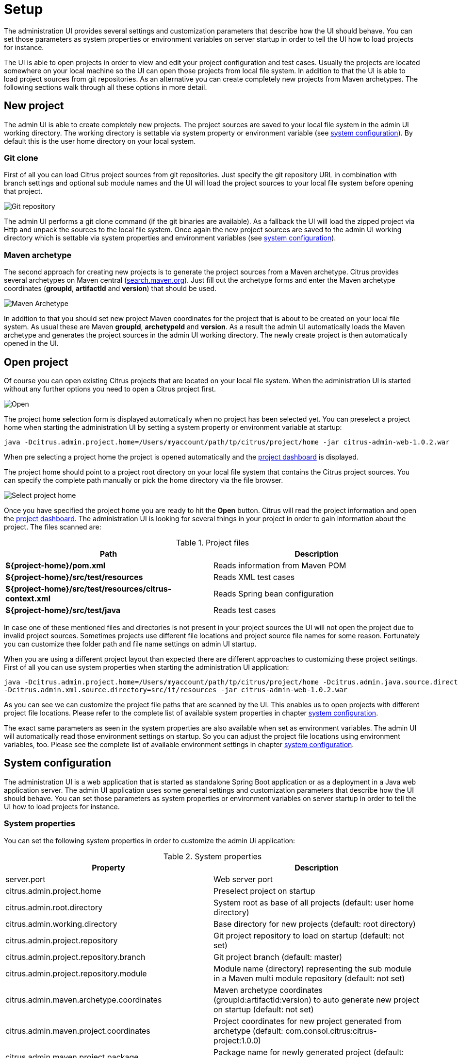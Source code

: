 [[setup]]
= Setup

The administration UI provides several settings and customization parameters that describe how the UI should behave. You can set those parameters as
system properties or environment variables on server startup in order to tell the UI how to load projects for instance.

The UI is able to open projects in order to view and edit your project configuration and test cases. Usually the projects are located somewhere on your local machine so
the UI can open those projects from local file system. In addition to that the UI is able to load project sources from git repositories. As an alternative
you can create completely new projects from Maven archetypes. The following sections walk through all these options in more detail.

[[setup-new]]
== New project

The admin UI is able to create completely new projects. The project sources are saved to your local file system in the admin UI working directory. The working directory
is settable via system property or environment variable (see link:#setup-configuration[system configuration]). By default this is the user home directory on your local system.

[[setup-git-repository]]
=== Git clone

First of all you can load Citrus project sources from git repositories. Just specify the git repository URL in combination with branch settings and optional sub module names
and the UI will load the project sources to your local file system before opening that project.

image:screenshots/project-new-git.png[Git repository]

The admin UI performs a git clone command (if the git binaries are available). As a fallback the UI will load the zipped project via Http and unpack the sources to the
local file system. Once again the new project sources are saved to the admin UI working directory which is settable via system properties and environment variables (see link:#setup-configuration[system configuration]).

[[setup-maven-archetype]]
=== Maven archetype

The second approach for creating new projects is to generate the project sources from a Maven archetype. Citrus provides several archetypes on Maven central (link:https://search.maven.org/#search%7Cga%7C1%7Cg%3A%22com.consol.citrus.mvn%22[search.maven.org]). Just
fill out the archetype forms and enter the Maven archetype coordinates (*groupId*, *artifactId* and *version*) that should be used.

image:screenshots/project-new-archetype.png[Maven Archetype]

In addition to that you should set new project Maven coordinates for the project that is about to be created on your local file system. As usual these are Maven *groupId*, *archetypeId* and *version*. As a result the admin UI automatically loads
the Maven archetype and generates the project sources in the admin UI working directory. The newly create project is then automatically opened in the UI.

[[setup-open]]
== Open project

Of course you can open existing Citrus projects that are located on your local file system. When the administration UI is started without any further options you need to open a Citrus project first.

image:screenshots/project-open.png[Open]

The project home selection form is displayed automatically when no project has been selected yet. You can preselect a project home when starting the administration UI
by setting a system property or environment variable at startup:

[source,bash]
----
java -Dcitrus.admin.project.home=/Users/myaccount/path/tp/citrus/project/home -jar citrus-admin-web-1.0.2.war
----

When pre selecting a project home the project is opened automatically and the link:#project-dashboard[project dashboard] is displayed.

The project home should point to a project root directory on your local file system that contains the Citrus project sources. You can specify the complete path manually or pick the home directory via the file browser.

image:screenshots/project-home.png[Select project home]

Once you have specified the project home you are ready to hit the *Open* button. Citrus will read the project information and open the link:#project-dashboard[project dashboard]. The administration UI is looking
for several things in your project in order to gain information about the project. The files scanned are:

.Project files
|===
|Path |Description

| *${project-home}/pom.xml*
| Reads information from Maven POM

| *${project-home}/src/test/resources*
| Reads XML test cases

| *${project-home}/src/test/resources/citrus-context.xml*
| Reads Spring bean configuration

| *${project-home}/src/test/java*
| Reads test cases
|===

In case one of these mentioned files and directories is not present in your project sources the UI will not open the project due to invalid project sources. Sometimes projects use different file locations and project source file names for some reason.
Fortunately you can customize thee folder path and file name settings on admin UI startup.

When you are using a different project layout than expected there are different approaches to customizing these project settings. First of all you can use system properties when starting the administration UI application:

[source,bash]
----
java -Dcitrus.admin.project.home=/Users/myaccount/path/tp/citrus/project/home -Dcitrus.admin.java.source.directory=src/it/java
-Dcitrus.admin.xml.source.directory=src/it/resources -jar citrus-admin-web-1.0.2.war
----

As you can see we can customize the project file paths that are scanned by the UI. This enables us to open projects with different project file locations. Please refer to the complete list of available system properties
in chapter link:#setup-configuration[system configuration].

The exact same parameters as seen in the system properties are also available when set as environment variables. The admin UI will automatically read those environment settings on startup.
So you can adjust the project file locations using environment variables, too. Please see the complete list of available environment settings in chapter link:#setup-configuration[system configuration].

[[setup-configuration]]
== System configuration

The administration UI is a web application that is started as standalone Spring Boot application or as a deployment in a Java web application server. The admin UI application uses some general settings and customization parameters that describe how the UI should behave.
You can set those parameters as system properties or environment variables on server startup in order to tell the UI how to load projects for instance.

[[setup-system-properties]]
=== System properties

You can set the following system properties in order to customize the admin Ui application:

.System properties
|===
|Property |Description

| server.port
| Web server port

| citrus.admin.project.home
| Preselect project on startup

| citrus.admin.root.directory
| System root as base of all projects (default: user home directory)

| citrus.admin.working.directory
| Base directory for new projects (default: root directory)

| citrus.admin.project.repository
| Git project repository to load on startup (default: not set)

| citrus.admin.project.repository.branch
| Git project branch (default: master)

| citrus.admin.project.repository.module
| Module name (directory) representing the sub module in a Maven multi module repository (default: not set)

| citrus.admin.maven.archetype.coordinates
| Maven archetype coordinates (groupId:artifactId:version) to auto generate new project on startup (default: not set)

| citrus.admin.maven.project.coordinates
| Project coordinates for new project generated from archetype (default: com.consol.citrus:citrus-project:1.0.0)

| citrus.admin.maven.project.package
| Package name for newly generated project (default: com.consol.citrus)

| citrus.admin.java.source.directory
| Java sources directory (default: *src/test/java*)

| citrus.admin.xml.source.directory
| XML test sources directory (default: *src/test/resources*)

| citrus.admin.spring.application.context
| Path to Spring application context file (default: *src/test/resources/citrus-context.xml*)

| citrus.admin.spring.java.config
| Java class holding Spring bean configurations (default: *com.consol.citrus.CitrusEndpointConfig*)

| citrus.admin.test.base.package
| Base package where to add new tests (default: *com.consol.citrus*)

| maven.home.directory
| Path to Maven home that should be used in admin UI (when not set environment variable MAVEN_HOME or M2_HOME is used as default)
|===

These properties are specified in the CLI command when starting the application. For instance

[source,bash]
----
java -Dcitrus.admin.project.home=/Users/myaccount/path/tp/citrus/project/home -jar citrus-admin-web-1.0.2.war
----

You can also use Spring boot properties, e.g. a custom server port:

[source,bash]
----
java -Dserver.port=8181 -jar citrus-admin-web-1.0.2.war
----

The system properties are automatically identified in the admin UI web application during startup.

[[setup-environment-variables]]
=== Environment variables

The exact same properties that we have seen in the previous system properties section are also available when set as environment variables:

.Environment variables
|===
|Environment variable |Description

| CITRUS_ADMIN_PROJECT_HOME
| Preselect project on startup

| CITRUS_ADMIN_ROOT_DIRECTORY
| System root as base of all projects (default: user home directory)

| CITRUS_ADMIN_WORKING_DIRECTORY
| Base directory for new projects (default: root directory)

| CITRUS_ADMIN_PROJECT_REPOSITORY
| Git project repository to load on startup (default: not set)

| CITRUS_ADMIN_PROJECT_REPOSITORY_BRANCH
| Git project branch (default: master)

| CITRUS_ADMIN_PROJECT_REPOSITORY_MODULE
| Module name (directory) representing the sub module in a Maven multi module repository (default: not set)

| CITRUS_ADMIN_MAVEN_ARCHETYPE_COORDINATES
| Maven archetype coordinates (groupId:artifactId:version) to auto generate new project on startup (default: not set)

| CITRUS_ADMIN_MAVEN_PROJECT_COORDINATES
| Project coordinates for new project generated from archetype (default: com.consol.citrus:citrus-project:1.0.0)

| CITRUS_ADMIN_MAVEN_PROJECT_PACKAGE
| Package name for newly generated project (default: com.consol.citrus)

| CITRUS_ADMIN_JAVA_SOURCE_DIRECTORY
| Java sources directory (default: *src/test/java*)

| CITRUS_ADMIN_XML_SOURCE_DIRECTORY
| XML test sources directory (default: *src/test/resources*)

| CITRUS_ADMIN_SPRING_APPLICATION_CONTEXT
| Path to Spring application context file (default: *src/test/resources/citrus-context.xml*)

| CITRUS_ADMIN_SPRING_JAVA_CONFIG
| Java class holding Spring bean configurations (default: *com.consol.citrus.CitrusEndpointConfig*)

| CITRUS_ADMIN_TEST_BASE_PACKAGE
| Base package where to add new tests (default: *com.consol.citrus*)
|===

The environment settings are very useful when running the admin UI as part of a Docker container infrastructure. Also when running the UI in Kubernetes the use of environment settings is very comfortable as these settings are
well suited for configuring Docker related container instances. Read more about that in chapter link:#docker[docker].

[[setup-json-settings-file]]
=== Json project settings

Every time the UI has opened a Citrus project settings are stored to the general project settings file located in the root project folder. This is done because the next time
you open that project the admin UI should use the exact same project settings as before. The project settings file is stored in the project root folder and is called *citrus-project.json*.

As already mentioned the administration UI creates this project settings file automatically in case it is not present. So when you open a Citrus project for the first time this file is created automatically. Following from that this project settings file should
be part of your code versioning platform in order to save settings related to that project. When the project is reopened the UI will read project settings from that file in order to make sure that the project is loaded with the exact same settings as in the past.
So you can also adjust this file manually in order to manipulate the way the UI is opening your project. Of course you can also create this file manually prior to opening the project with the admin UI in order to set custom directories and settings from the very beginning.

The setting file uses Json data format and looks like this:

[source,bash]
----
{
  "name" : "citrus-sample-project",
  "description" : "",
  "version" : "1.0.0",
  "settings" : {
    "basePackage" : "com.consol.citrus.samples",
    "citrusVersion" : "2.7.2",
    "springApplicationContext" : "src/test/resources/citrus-context.xml",
    "javaSrcDirectory" : "src/test/java/",
    "xmlSrcDirectory" : "src/test/resources/",
    "javaFilePattern" : "/**/*Test.java,/**/*IT.java",
    "xmlFilePattern" : "/**/*Test.xml,/**/*IT.xml",
    "useConnector" : true,
    "connectorActive" : true,
    "tabSize" : 2,
    "build" : {
      "@class" : "com.consol.citrus.admin.model.build.maven.MavenBuildConfiguration",
      "type" : "maven",
      "properties" : [ ],
      "testPlugin" : "maven-failsafe",
      "command" : null,
      "profiles" : "",
      "clean" : false,
      "compile" : true
    }
  }
}
----

So you can always review the project settings when looking at this file.

